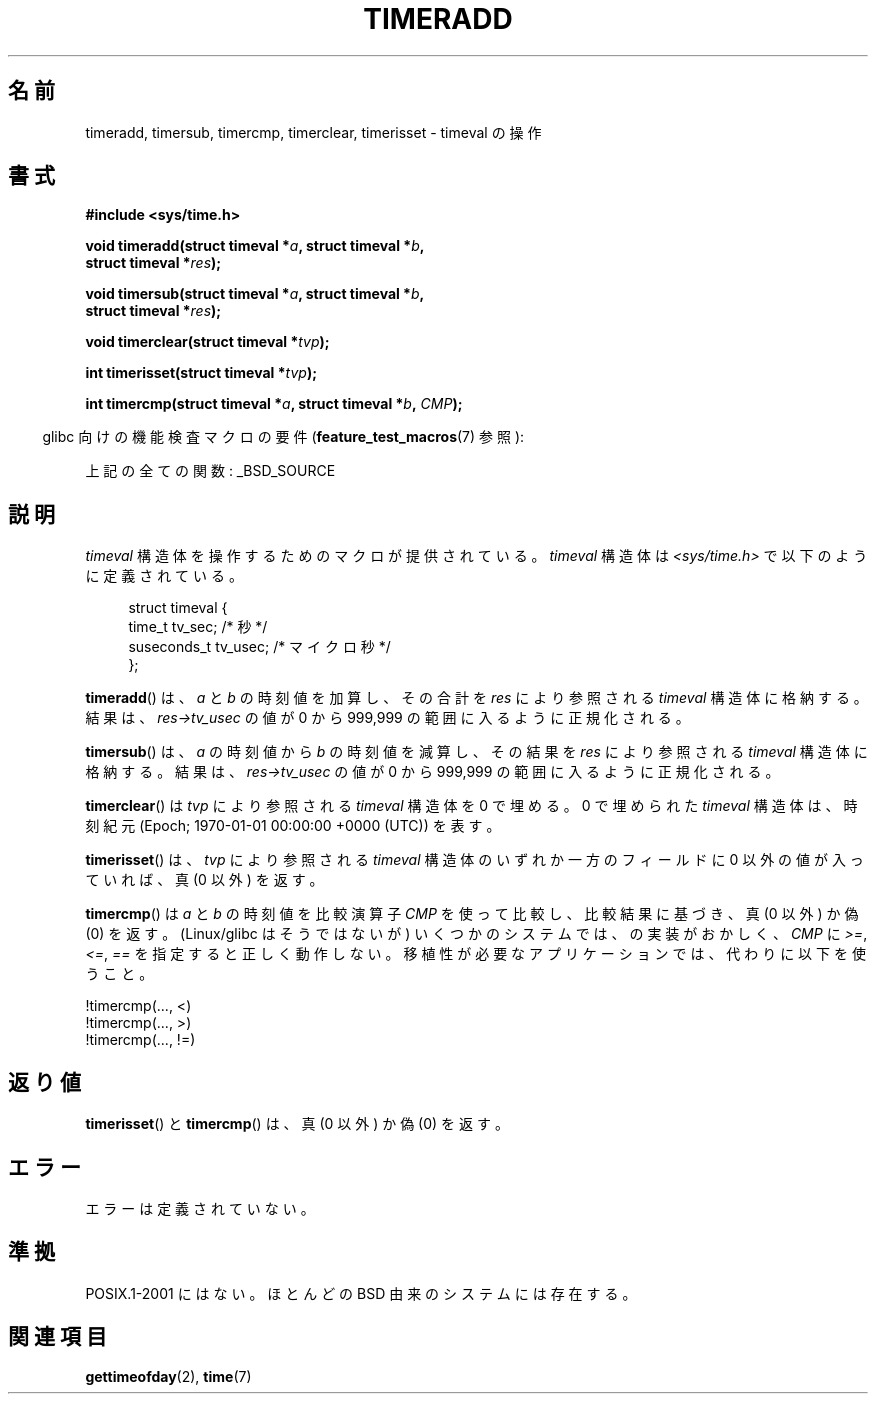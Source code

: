 .\" Copyright (c) 2007 by Michael Kerrisk <mtk.manpages@gmail.com>
.\"
.\" Permission is granted to make and distribute verbatim copies of this
.\" manual provided the copyright notice and this permission notice are
.\" preserved on all copies.
.\"
.\" Permission is granted to copy and distribute modified versions of this
.\" manual under the conditions for verbatim copying, provided that the
.\" entire resulting derived work is distributed under the terms of a
.\" permission notice identical to this one.
.\"
.\" Since the Linux kernel and libraries are constantly changing, this
.\" manual page may be incorrect or out-of-date.  The author(s) assume no
.\" responsibility for errors or omissions, or for damages resulting from
.\" the use of the information contained herein.  The author(s) may not
.\" have taken the same level of care in the production of this manual,
.\" which is licensed free of charge, as they might when working
.\" professionally.
.\"
.\" Formatted or processed versions of this manual, if unaccompanied by
.\" the source, must acknowledge the copyright and authors of this work.
.\"
.\" 2007-07-31, mtk, Created
.\"
.\" Japanese Version Copyright (c) 2007  Akihiro MOTOKI
.\"         all rights reserved.
.\" Translated 2007-10-16, Akihiro MOTOKI <amotoki@dd.iij4u.or.jp>, LDP v2.66
.\" Updated 2009-04-24, Akihiro MOTOKI <amotoki@dd.iij4u.or.jp>, LDP v3.20
.\" 
.TH TIMERADD 3 2010-02-25 "Linux" "Linux Programmer's Manual"
.SH 名前
timeradd, timersub, timercmp, timerclear, timerisset \- timeval の操作
.SH 書式
.nf
.B #include <sys/time.h>

.BI "void timeradd(struct timeval *" a ", struct timeval *" b ,
.BI "              struct timeval *" res );

.BI "void timersub(struct timeval *" a ", struct timeval *" b ,
.BI "              struct timeval *" res );

.BI "void timerclear(struct timeval *" tvp );

.BI "int timerisset(struct timeval *" tvp );

.BI "int timercmp(struct timeval *" a ", struct timeval *" b ", " CMP );
.fi
.sp
.in -4n
glibc 向けの機能検査マクロの要件
.RB ( feature_test_macros (7)
参照):
.in
.sp
上記の全ての関数:
_BSD_SOURCE
.SH 説明
.I timeval
構造体を操作するためのマクロが提供されている。
.I timeval
構造体は
.I <sys/time.h>
で以下のように定義されている。
.sp
.in +4n
.nf
struct timeval {
    time_t      tv_sec;     /* 秒 */
    suseconds_t tv_usec;    /* マイクロ秒 */
};
.fi
.in
.PP
.BR timeradd ()
は、
.I a
と
.I b
の時刻値を加算し、その合計を
.I res
により参照される
.I timeval
構造体に格納する。結果は、
.I res\->tv_usec
の値が 0 から 999,999 の範囲に入るように正規化される。

.BR timersub ()
は、
.I a
の時刻値から
.I b
の時刻値を減算し、その結果を
.I res
により参照される
.I timeval
構造体に格納する。結果は、
.I res\->tv_usec
の値が 0 から 999,999 の範囲に入るように正規化される。

.BR timerclear ()
は
.I tvp
により参照される
.I timeval
構造体を 0 で埋める。
0 で埋められた
.I timeval
構造体は、時刻紀元 (Epoch; 1970-01-01 00:00:00 +0000 (UTC)) を表す。

.BR timerisset ()
は、
.I tvp
により参照される
.I timeval
構造体のいずれか一方のフィールドに 0 以外の値が入っていれば、
真 (0 以外) を返す。

.BR timercmp ()
は
.I a
と
.I b
の時刻値を比較演算子
.I CMP
を使って比較し、比較結果に基づき、真 (0 以外) か偽 (0) を返す。
(Linux/glibc はそうではないが)
いくつかのシステムでは、
.BRr timercmp ()
の実装がおかしく、
.\" HP-UX, Tru64, Irix では以下のように定義されている。
.\"#define timercmp(tvp, uvp, cmp) \
.\"    ((tvp)->tv_sec cmp (uvp)->tv_sec || \
.\"    (tvp)->tv_sec == (uvp)->tv_sec && (tvp)->tv_usec cmp (uvp)->tv_usec)
.I CMP
に
.IR >= ,
.IR <= ,
.I ==
を指定すると正しく動作しない。
移植性が必要なアプリケーションでは、
代わりに以下を使うこと。

    !timercmp(..., <)
    !timercmp(..., >)
    !timercmp(..., !=)
.SH 返り値
.BR timerisset ()
と
.BR timercmp ()
は、真 (0 以外) か偽 (0) を返す。
.BR
.SH エラー
エラーは定義されていない。
.SH 準拠
POSIX.1-2001 にはない。
ほとんどの BSD 由来のシステムには存在する。
.SH 関連項目
.BR gettimeofday (2),
.BR time (7)
